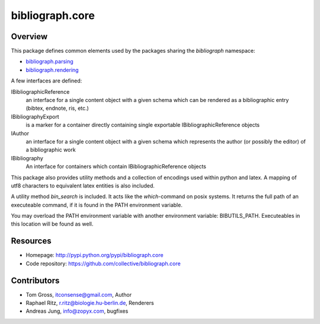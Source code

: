bibliograph.core
================

Overview
--------

This package defines common elements used by the packages sharing the
`bibliograph` namespace:

* `bibliograph.parsing <https://github.com/collective/bibliograph.parsing/>`_
* `bibliograph.rendering <https://github.com/collective/bibliograph.rendering/>`_

A few interfaces are defined:

IBibliographicReference
  an interface for a single content object with a given schema which can be
  rendered as a bibliographic entry (bibtex, endnote, ris, etc.)

IBibliographyExport
  is a marker for a container directly containing single exportable
  IBibliographicReference objects

IAuthor
  an interface for a single content object with a given schema which represents
  the author (or possibly the editor) of a bibliographic work

IBibliography
  An interface for containers which contain IBibliographicReference objects


This package also provides utility methods and a collection of encodings used
within python and latex.  A mapping of utf8 characters to equivalent latex
entities is also included.

A utility method `bin_search` is included. It acts like the `which`-command on
posix systems. It returns the full path of an executeable command, if it is
found in the PATH environment variable.

You may overload the PATH environment variable with another environment
variable: BIBUTILS_PATH. Executeables in this location will be found as well.

Resources
---------

- Homepage: http://pypi.python.org/pypi/bibliograph.core
- Code repository: https://github.com/collective/bibliograph.core

Contributors
------------

- Tom Gross, itconsense@gmail.com, Author
- Raphael Ritz, r.ritz@biologie.hu-berlin.de, Renderers
- Andreas Jung, info@zopyx.com, bugfixes
